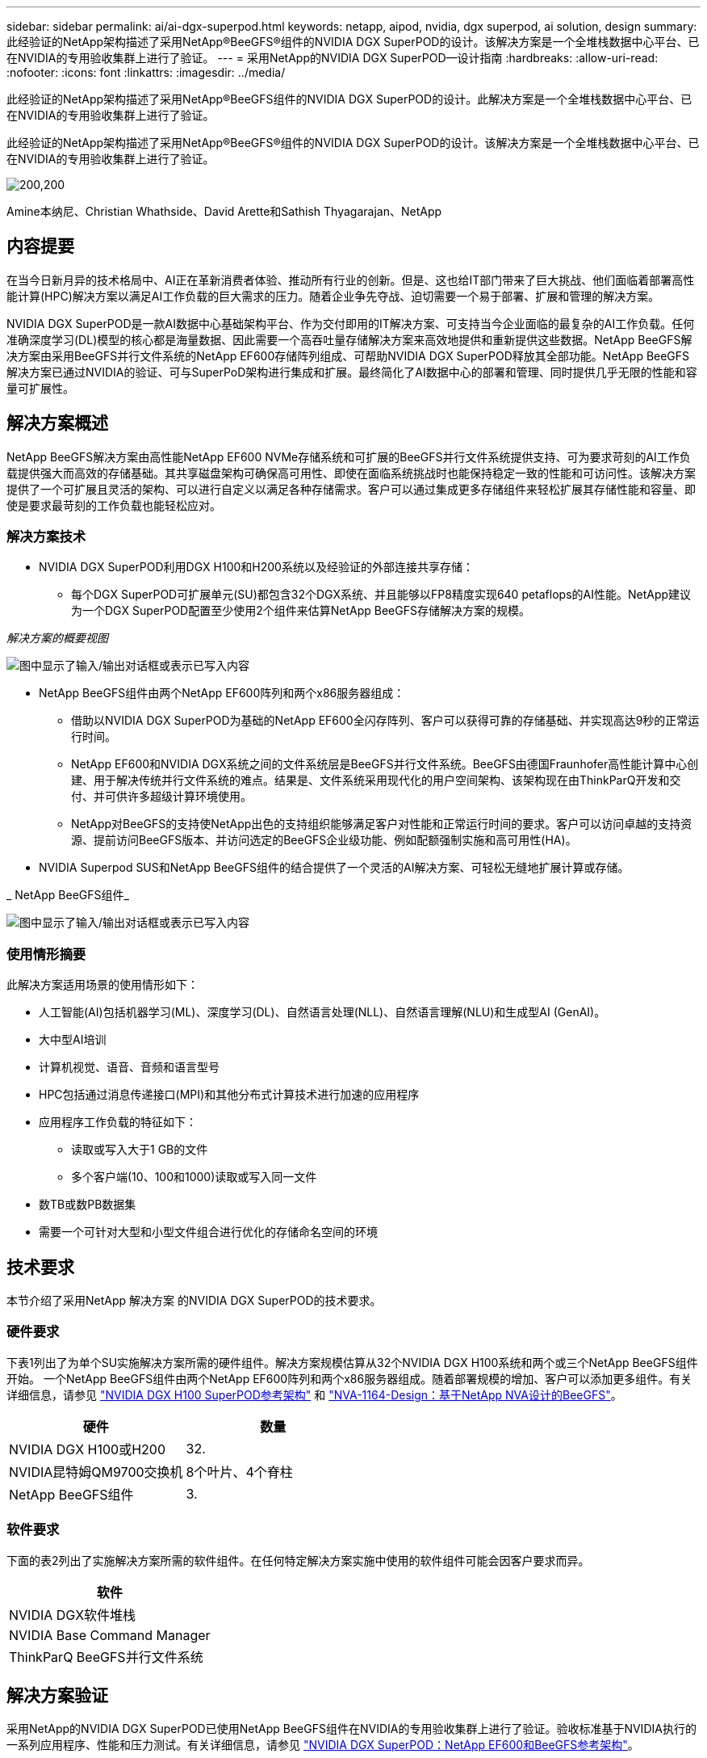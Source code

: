 ---
sidebar: sidebar 
permalink: ai/ai-dgx-superpod.html 
keywords: netapp, aipod, nvidia, dgx superpod, ai solution, design 
summary: 此经验证的NetApp架构描述了采用NetApp®BeeGFS®组件的NVIDIA DGX SuperPOD的设计。该解决方案是一个全堆栈数据中心平台、已在NVIDIA的专用验收集群上进行了验证。 
---
= 采用NetApp的NVIDIA DGX SuperPOD—设计指南
:hardbreaks:
:allow-uri-read: 
:nofooter: 
:icons: font
:linkattrs: 
:imagesdir: ../media/


[role="lead"]
此经验证的NetApp架构描述了采用NetApp®BeeGFS组件的NVIDIA DGX SuperPOD的设计。此解决方案是一个全堆栈数据中心平台、已在NVIDIA的专用验收集群上进行了验证。

[role="lead"]
此经验证的NetApp架构描述了采用NetApp®BeeGFS®组件的NVIDIA DGX SuperPOD的设计。该解决方案是一个全堆栈数据中心平台、已在NVIDIA的专用验收集群上进行了验证。

image:NVIDIAlogo.png["200,200"]

Amine本纳尼、Christian Whathside、David Arette和Sathish Thyagarajan、NetApp



== 内容提要

在当今日新月异的技术格局中、AI正在革新消费者体验、推动所有行业的创新。但是、这也给IT部门带来了巨大挑战、他们面临着部署高性能计算(HPC)解决方案以满足AI工作负载的巨大需求的压力。随着企业争先夺战、迫切需要一个易于部署、扩展和管理的解决方案。

NVIDIA DGX SuperPOD是一款AI数据中心基础架构平台、作为交付即用的IT解决方案、可支持当今企业面临的最复杂的AI工作负载。任何准确深度学习(DL)模型的核心都是海量数据、因此需要一个高吞吐量存储解决方案来高效地提供和重新提供这些数据。NetApp BeeGFS解决方案由采用BeeGFS并行文件系统的NetApp EF600存储阵列组成、可帮助NVIDIA DGX SuperPOD释放其全部功能。NetApp BeeGFS解决方案已通过NVIDIA的验证、可与SuperPoD架构进行集成和扩展。最终简化了AI数据中心的部署和管理、同时提供几乎无限的性能和容量可扩展性。



== 解决方案概述

NetApp BeeGFS解决方案由高性能NetApp EF600 NVMe存储系统和可扩展的BeeGFS并行文件系统提供支持、可为要求苛刻的AI工作负载提供强大而高效的存储基础。其共享磁盘架构可确保高可用性、即使在面临系统挑战时也能保持稳定一致的性能和可访问性。该解决方案提供了一个可扩展且灵活的架构、可以进行自定义以满足各种存储需求。客户可以通过集成更多存储组件来轻松扩展其存储性能和容量、即使是要求最苛刻的工作负载也能轻松应对。



=== 解决方案技术

* NVIDIA DGX SuperPOD利用DGX H100和H200系统以及经验证的外部连接共享存储：
+
** 每个DGX SuperPOD可扩展单元(SU)都包含32个DGX系统、并且能够以FP8精度实现640 petaflops的AI性能。NetApp建议为一个DGX SuperPOD配置至少使用2个组件来估算NetApp BeeGFS存储解决方案的规模。




_解决方案的概要视图_

image:EF_SuperPOD_HighLevel.png["图中显示了输入/输出对话框或表示已写入内容"]

* NetApp BeeGFS组件由两个NetApp EF600阵列和两个x86服务器组成：
+
** 借助以NVIDIA DGX SuperPOD为基础的NetApp EF600全闪存阵列、客户可以获得可靠的存储基础、并实现高达9秒的正常运行时间。
** NetApp EF600和NVIDIA DGX系统之间的文件系统层是BeeGFS并行文件系统。BeeGFS由德国Fraunhofer高性能计算中心创建、用于解决传统并行文件系统的难点。结果是、文件系统采用现代化的用户空间架构、该架构现在由ThinkParQ开发和交付、并可供许多超级计算环境使用。
** NetApp对BeeGFS的支持使NetApp出色的支持组织能够满足客户对性能和正常运行时间的要求。客户可以访问卓越的支持资源、提前访问BeeGFS版本、并访问选定的BeeGFS企业级功能、例如配额强制实施和高可用性(HA)。


* NVIDIA Superpod SUS和NetApp BeeGFS组件的结合提供了一个灵活的AI解决方案、可轻松无缝地扩展计算或存储。


_ NetApp BeeGFS组件_

image:EF_SuperPOD_buildingblock.png["图中显示了输入/输出对话框或表示已写入内容"]



=== 使用情形摘要

此解决方案适用场景的使用情形如下：

* 人工智能(AI)包括机器学习(ML)、深度学习(DL)、自然语言处理(NLL)、自然语言理解(NLU)和生成型AI (GenAI)。
* 大中型AI培训
* 计算机视觉、语音、音频和语言型号
* HPC包括通过消息传递接口(MPI)和其他分布式计算技术进行加速的应用程序
* 应用程序工作负载的特征如下：
+
** 读取或写入大于1 GB的文件
** 多个客户端(10、100和1000)读取或写入同一文件


* 数TB或数PB数据集
* 需要一个可针对大型和小型文件组合进行优化的存储命名空间的环境




== 技术要求

本节介绍了采用NetApp 解决方案 的NVIDIA DGX SuperPOD的技术要求。



=== 硬件要求

下表1列出了为单个SU实施解决方案所需的硬件组件。解决方案规模估算从32个NVIDIA DGX H100系统和两个或三个NetApp BeeGFS组件开始。
一个NetApp BeeGFS组件由两个NetApp EF600阵列和两个x86服务器组成。随着部署规模的增加、客户可以添加更多组件。有关详细信息，请参见 https://docs.nvidia.com/dgx-superpod/reference-architecture-scalable-infrastructure-h100/latest/dgx-superpod-components.html["NVIDIA DGX H100 SuperPOD参考架构"^] 和 https://fieldportal.netapp.com/content/1792438["NVA-1164-Design：基于NetApp NVA设计的BeeGFS"^]。

|===
| 硬件 | 数量 


| NVIDIA DGX H100或H200 | 32. 


| NVIDIA昆特姆QM9700交换机 | 8个叶片、4个脊柱 


| NetApp BeeGFS组件 | 3. 
|===


=== 软件要求

下面的表2列出了实施解决方案所需的软件组件。在任何特定解决方案实施中使用的软件组件可能会因客户要求而异。

|===
| 软件 


| NVIDIA DGX软件堆栈 


| NVIDIA Base Command Manager 


| ThinkParQ BeeGFS并行文件系统 
|===


== 解决方案验证

采用NetApp的NVIDIA DGX SuperPOD已使用NetApp BeeGFS组件在NVIDIA的专用验收集群上进行了验证。验收标准基于NVIDIA执行的一系列应用程序、性能和压力测试。有关详细信息，请参见 https://nvidia-gpugenius.highspot.com/viewer/62915e2ef093f1a97b2d1fe6?iid=62913b14052a903cff46d054&source=email.62915e2ef093f1a97b2d1fe7.4["NVIDIA DGX SuperPOD：NetApp EF600和BeeGFS参考架构"^]。



== 结论

NetApp和NVIDIA在向市场提供AI解决方案产品组合方面有着悠久的合作历史。采用NetApp EF600全闪存阵列的NVIDIA DGX SuperPOD是一款经验证的解决方案、客户可以放心地进行部署。这种完全集成的统包架构消除了部署风险、让任何人都走上了赢得AI领先地位的道路。



== 从何处查找追加信息

要了解有关本文档中所述信息的更多信息，请查看以下文档和 / 或网站：

* link:https://docs.nvidia.com/dgx-superpod/reference-architecture-scalable-infrastructure-h100/latest/index.html#["NVIDIA DGX SuperPOD参考架构"]
* link:https://docs.nvidia.com/nvidia-dgx-superpod-data-center-design-dgx-h100.pdf["《NVIDIA DGX SuperPOD数据中心设计参考指南》"]
* link:https://nvidiagpugenius.highspot.com/viewer/62915e2ef093f1a97b2d1fe6?iid=62913b14052a903cff46d054&source=email.62915e2ef093f1a97b2d1fe7.4["NVIDIA DGX SuperPOD：NetApp EF600和BeeGFS"]

